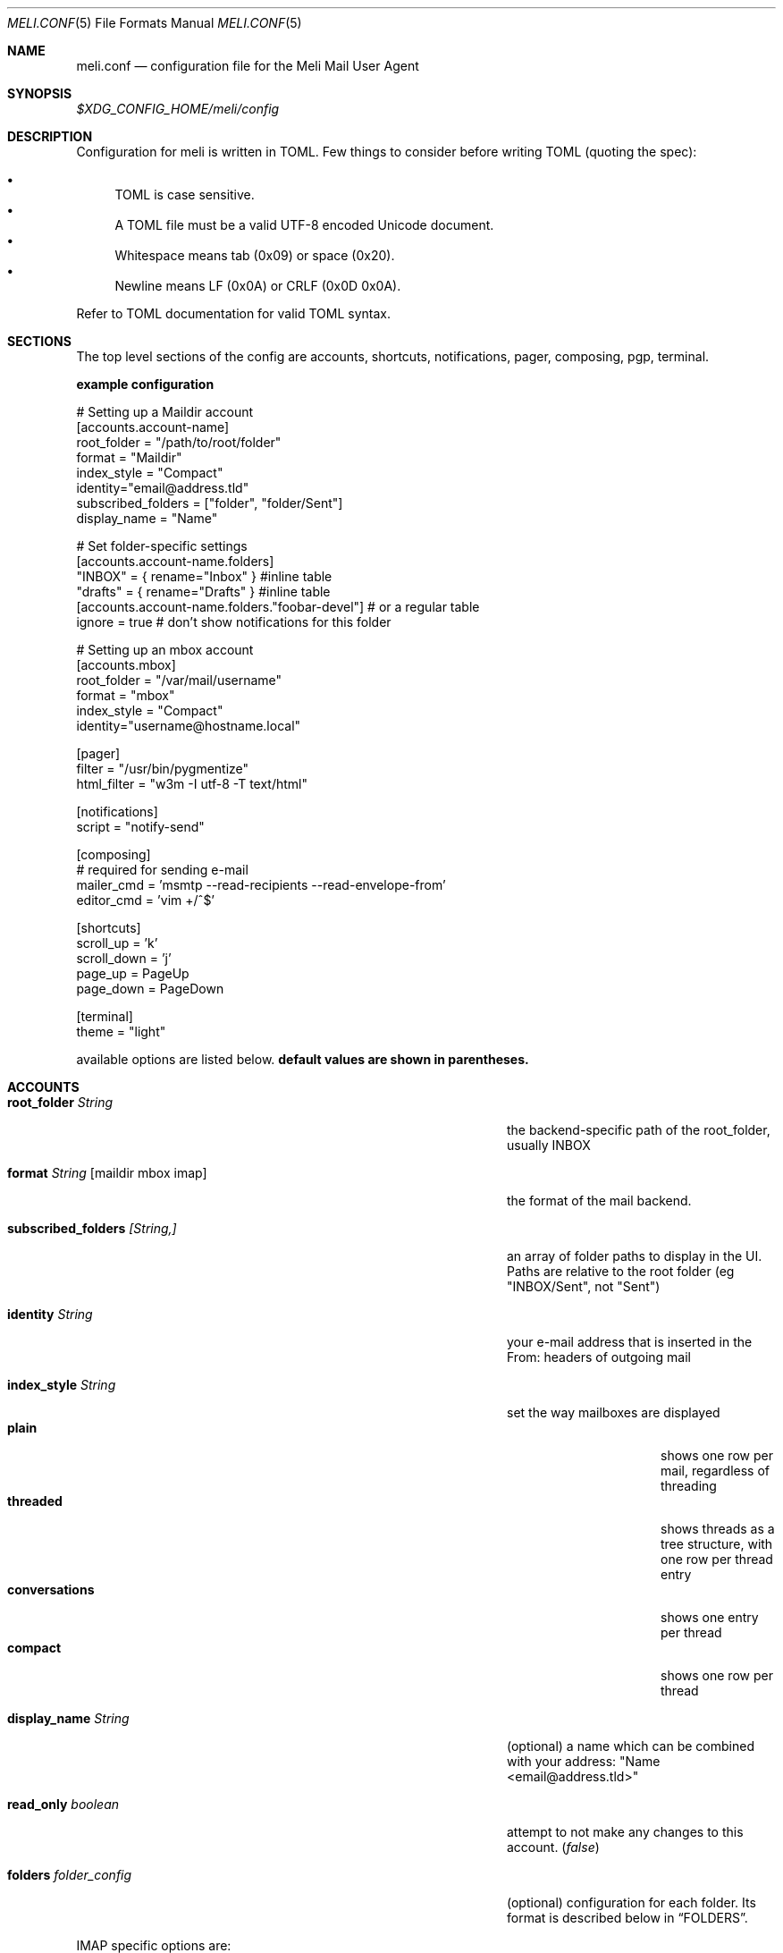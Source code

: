 .\" meli - meli.1
.\"
.\" Copyright 2017-2019 Manos Pitsidianakis
.\"
.\" This file is part of meli.
.\"
.\" meli is free software: you can redistribute it and/or modify
.\" it under the terms of the GNU General Public License as published by
.\" the Free Software Foundation, either version 3 of the License, or
.\" (at your option) any later version.
.\"
.\" meli is distributed in the hope that it will be useful,
.\" but WITHOUT ANY WARRANTY; without even the implied warranty of
.\" MERCHANTABILITY or FITNESS FOR A PARTICULAR PURPOSE.  See the
.\" GNU General Public License for more details.
.\"
.\" You should have received a copy of the GNU General Public License
.\" along with meli. If not, see <http://www.gnu.org/licenses/>.
.\"
.Dd September 16, 2019
.Dt MELI.CONF 5
.Os Linux
.Sh NAME
.Nm meli.conf
.Nd configuration file for the Meli Mail User Agent
.Sh SYNOPSIS
.Pa $XDG_CONFIG_HOME/meli/config
.Sh DESCRIPTION
Configuration for meli is written in TOML. Few things to consider before writing TOML (quoting the spec):
.Pp
.Bl -bullet -compact
.It
TOML is case sensitive.
.It
A TOML file must be a valid UTF-8 encoded Unicode document.
.It
Whitespace means tab (0x09) or space (0x20).
.It
Newline means LF (0x0A) or CRLF (0x0D 0x0A).
.El
.Pp
Refer to TOML documentation for valid TOML syntax.
.Sh SECTIONS
The top level sections of the config are accounts, shortcuts, notifications, pager, composing, pgp, terminal.
.Pp
.Sy example configuration
.Bd -literal
# Setting up a Maildir account
[accounts.account-name]
root_folder = "/path/to/root/folder"
format = "Maildir"
index_style = "Compact"
identity="email@address.tld"
subscribed_folders = ["folder", "folder/Sent"]
display_name = "Name"

# Set folder-specific settings
  [accounts.account-name.folders]
  "INBOX" = { rename="Inbox" } #inline table
  "drafts" = { rename="Drafts" } #inline table
  [accounts.account-name.folders."foobar-devel"] # or a regular table
    ignore = true # don't show notifications for this folder

# Setting up an mbox account
[accounts.mbox]
root_folder = "/var/mail/username"
format = "mbox"
index_style = "Compact"
identity="username@hostname.local"

[pager]
filter = "/usr/bin/pygmentize"
html_filter = "w3m -I utf-8 -T text/html"

[notifications]
script = "notify-send"

[composing]
# required for sending e-mail
mailer_cmd = 'msmtp --read-recipients --read-envelope-from'
editor_cmd = 'vim +/^$'

[shortcuts]
scroll_up = 'k'
scroll_down = 'j'
page_up = PageUp
page_down = PageDown

[terminal]
theme = "light"
.Ed
.Pp
available options are listed below.
.Sy default values are shown in parentheses.
.Sh ACCOUNTS
.Bl -tag -width "danger_accept_invalid_certs boolean" -offset -indent
.It Cm root_folder Ar String
the backend-specific path of the root_folder, usually INBOX
.It Cm format Ar String Op maildir mbox imap
the format of the mail backend.
.It Cm subscribed_folders Ar [String,]
an array of folder paths to display in the UI. Paths are relative to the root folder (eg "INBOX/Sent", not "Sent")
.It Cm identity Ar String
your e-mail address that is inserted in the From: headers of outgoing mail
.It Cm index_style Ar String
set the way mailboxes are displayed
.Bl -tag -width "conversations" -compact
.It Cm plain
shows one row per mail, regardless of threading
.It Cm threaded
shows threads as a tree structure, with one row per thread entry
.It Cm conversations
shows one entry per thread
.It Cm compact
shows one row per thread
.El
.It Cm display_name Ar String
(optional) a name which can be combined with your address:
"Name <email@address.tld>"
.It Cm read_only Ar boolean
attempt to not make any changes to this account.
.Pq Em false
.It Cm folders Ar folder_config
(optional) configuration for each folder. Its format is described below in
.Sx FOLDERS Ns
\&.
.El
.Pp
IMAP specific options are:
.Bl -tag -width "danger_accept_invalid_certs boolean" -offset -indent
.It Cm server_hostname Ar String
example:
.Qq mail.example.tld
.It Cm server_username Ar String
.It Cm server_password Ar String
.It Cm server_port Ar number
(optional)
.\" default value
.Pq Em 143
.It Cm use_starttls Ar boolean
(optional) if port is 993 and use_starttls is unspecified, it becomes false by default.
.\" default value
.Pq Em true
.It Cm danger_accept_invalid_certs Ar boolean
(optional) do not validate TLS certificates.
.\" default value
.Pq Em false
.El
.Sh FOLDERS
.Bl -tag -width "danger_accept_invalid_certs boolean" -offset -indent
.It Cm rename Ar String
(optional) show a different name for this folder in the UI
.It Cm autoload Ar boolean
(optional) load this folder on startup (not functional yet)
.It Cm subscribe Ar boolean
(optional) watch this folder for updates
.\" default value
.Pq Em true
.It Cm ignore Ar boolean
(optional) silently insert updates for this folder, if any
.\" default value
.Pq Em false
.It Cm usage Ar boolean
(optional) special usage of this folder. valid values are:
.Bl -bullet -compact
.It
.Ar Normal
.It
.Ar Inbox
.It
.Ar Archive
.It
.Ar Drafts
.It
.Ar Flagged
.It
.Ar Junk
.It
.Ar Sent
.It
.Ar Trash
.El
otherwise usage is inferred from the folder title.
.It Cm conf_override Ar boolean
(optional) override global settings for this folder. available sections to override are
.Em pager, notifications, shortcuts, composing
and the account options
.Em identity and index_style Ns
\&. example:
.Bd -literal
[accounts."imap.domain.tld".folders."INBOX"]
  index_style = "plain"
  [accounts."imap.domain.tld".folders."INBOX".pager]
    filter = ""
.Ed
.El
.Sh COMPOSING
.Bl -tag -width "danger_accept_invalid_certs boolean" -offset -indent
.It Cm mailer_cmd Ar String
command to pipe new mail to, exit code must be 0 for success.
.It Cm editor_cmd Ar String
command to launch editor. Can have arguments. Draft filename is given as the last argument. If it's missing, the environment variable $EDITOR is looked up.
.It Cm embed Ar boolean
(optional) embed editor within meli
.\" default value
.Pq Em false
.El
.Sh SHORTCUTS
Shortcuts can take the following values:
.Qq Em Backspace
.Qq Em Left
.Qq Em Right
.Qq Em Up
.Qq Em Down
.Qq Em Home
.Qq Em End
.Qq Em PageUp
.Qq Em PageDown
.Qq Em Delete
.Qq Em Insert
.Qq Em Esc
and
.Qq Em char Ns
, where char is a single character string.
.Bl -tag -width "danger_accept_invalid_certs boolean" -offset -indent
.It Cm prev_page
Go to previous page.
.It Cm next_page
Go to next page.
.It Cm prev_folder
Go to previous folder.
.It Cm next_folder
Go to next folder.
.It Cm prev_account
Go to previous account.
.It Cm next_account
Go to next account.
.It Cm new_mail
Start new mail draft in new tab
.It Cm open_thread
Open thread.
.It Cm exit_thread
Exit thread view
.It Cm scroll_up
Scroll up pager.
.It Cm scroll_down
Scroll down pager.
.It Cm page_up
Go to previous pager page
.It Cm page_down
Go to next pager pag
.It Cm create_contact
Create new contact.
.It Cm edit_contact
Edit contact under cursor
.El
.Sh NOTIFICATIONS
.Bl -tag -width "danger_accept_invalid_certs boolean" -offset -indent
.It Cm enable Ar boolean
enable freedesktop-spec notifications. this is usually what you want
.\" default value
.Pq Em true
.It Cm script Ar String
(optional) script to pass notifications to, with title as 1st arg and body as 2nd
.\" default value
.Pq Em none
.It Cm xbiff_file_path Ar String
(optional) file that gets its size updated when new mail arrives
.Pq Em none
.\" default value
.It Cm play_sound Ar boolean
(optional) play theme sound in notifications if possible
.Pq Em false
.\" default value
.It Cm sound_file Ar String
(optional) play sound file in notifications if possible
.\" default value
.Pq Em none
.El
.Sh PAGER
.Bl -tag -width "danger_accept_invalid_certs boolean" -offset -indent
.It Cm pager_context Ar num
(optional) number of context lines when going to next page.
.\" default value
.Pq Em 0
.It Cm headers_sticky Ar boolean
(optional) always show headers when scrolling.
.\" default value
.Pq Em false
.It Cm html_filter Ar String
(optional) pipe html attachments through this filter before display
.\" default value
.Pq Em none
.It Cm filter Ar String
(optional) a command to pipe mail output through for viewing in pager.
.\" default value
.Pq Em none
.El
.Sh PGP
.Bl -tag -width "danger_accept_invalid_certs boolean" -offset -indent
.It Cm auto_verify_signatures Ar boolean
auto verify signed e-mail according to RFC3156
.\" default value
.Pq Em true
.It Cm auto_sign Ar boolean
(optional) always sign sent messages
.\" default value
.Pq Em false
.It Cm key Ar String
(optional) key to be used when signing/encrypting (not functional yet)
.\" default value
.Pq Em none
.It Cm gpg_binary Ar String
(optional) gpg binary name or file location to use
.\" default value
.Pq Em "gpg2"
.El
.Sh TERMINAL
.Bl -tag -width "danger_accept_invalid_certs boolean" -offset -indent
.It Cm theme Ar String
(optional) select between these themes: light / dark
.\" default value
.Pq Em dark
.It Cm ascii_drawing Ar boolean
(optional) if true, box drawing will be done with ascii characters.
.\" default value
.Pq Em false
.It Cm window_title Ar String
(optional) set window title in xterm compatible terminals (empty string means no window title is set)
.\" default value
.Pq Em "meli"
.El
.Sh SEE ALSO
.Xr meli 1
.Sh CONFORMING TO
TOML Standard v.0.5.0 https://github.com/toml-lang/toml/blob/master/versions/en/toml-v0.5.0.md
.Sh AUTHORS
Copyright 2017-2019
.An Manos Pitsidianakis Aq epilys@nessuent.xyz
Released under the GPL, version 3 or greater. This software carries no warranty of any kind. (See COPYING for full copyright and warranty notices.)
.Pp
.Aq https://meli.delivery
